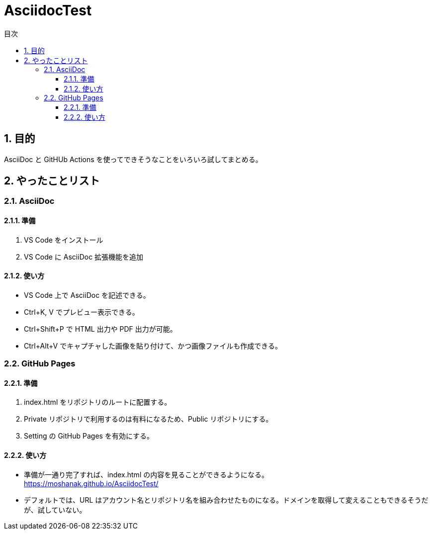 :toc: left
:toc-title: 目次
:sectnums:
:toclevels: 5

= AsciidocTest

== 目的

AsciiDoc と GitHUb Actions を使ってできそうなことをいろいろ試してまとめる。

== やったことリスト

=== AsciiDoc

==== 準備

. VS Code をインストール
. VS Code に AsciiDoc 拡張機能を追加

==== 使い方
* VS Code 上で AsciiDoc を記述できる。
* Ctrl+K, V でプレビュー表示できる。
* Ctrl+Shift+P で HTML 出力や PDF 出力が可能。
* Ctrl+Alt+V でキャプチャした画像を貼り付けて、かつ画像ファイルも作成できる。


=== GitHub Pages

==== 準備

. index.html をリポジトリのルートに配置する。
. Private リポジトリで利用するのは有料になるため、Public リポジトリにする。
. Setting の GitHub Pages を有効にする。

==== 使い方

* 準備が一通り完了すれば、index.html の内容を見ることができるようになる。 +
https://moshanak.github.io/AsciidocTest/
* デフォルトでは、URL はアカウント名とリポジトリ名を組み合わせたものになる。ドメインを取得して変えることもできるそうだが、試していない。 